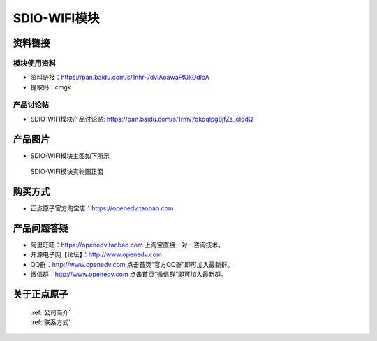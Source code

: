 .. 正点原子产品资料汇总, created by 2020-03-19 正点原子-alientek 

SDIO-WIFI模块
============================================



资料链接
------------

模块使用资料
^^^^^^^^^^

- 资料链接：https://pan.baidu.com/s/1nhr-7dvlAoawaFtUkDdloA 
- 提取码：cmgk 
  
产品讨论帖
^^^^^^^^^^

- SDIO-WIFI模块产品讨论贴: https://pan.baidu.com/s/1rmv7qkqqlpg8jfZs_oIqdQ



产品图片
--------

- SDIO-WIFI模块主图如下所示

.. _pic_major_sdio:

.. figure:: media/sdio.png


   
  SDIO-WIFI模块实物图正面




购买方式
-------- 

- 正点原子官方淘宝店：https://openedv.taobao.com 




产品问题答疑
------------

- 阿里旺旺：https://openedv.taobao.com 上淘宝直接一对一咨询技术。  
- 开源电子网【论坛】：http://www.openedv.com 
- QQ群：http://www.openedv.com   点击首页“官方QQ群”即可加入最新群。 
- 微信群：http://www.openedv.com 点击首页“微信群”即可加入最新群。
  


关于正点原子  
-----------------

 | :ref:`公司简介` 
 | :ref:`联系方式`



